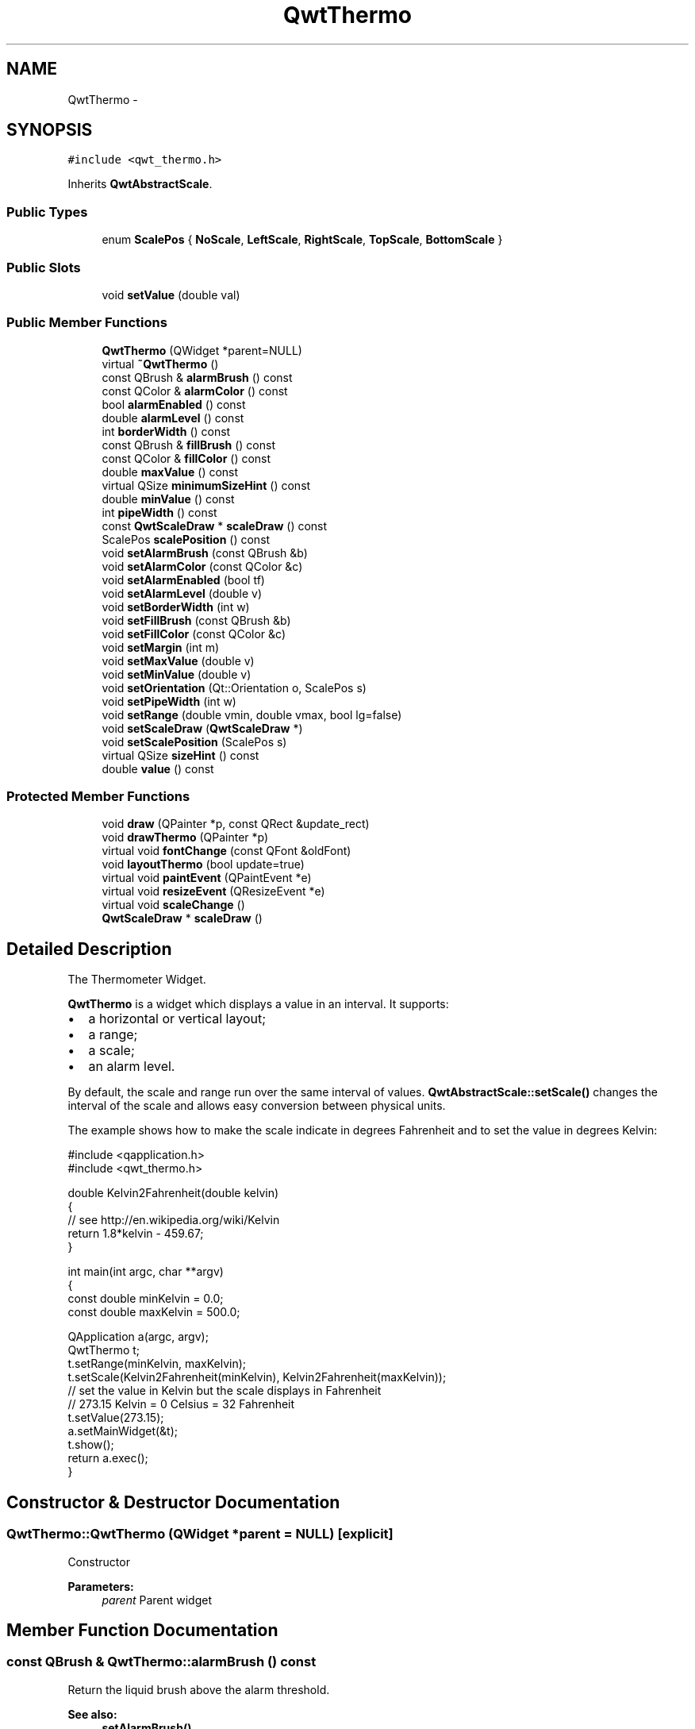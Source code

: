 .TH "QwtThermo" 3 "Tue Nov 20 2012" "Version 5.2.3" "Qwt User's Guide" \" -*- nroff -*-
.ad l
.nh
.SH NAME
QwtThermo \- 
.SH SYNOPSIS
.br
.PP
.PP
\fC#include <qwt_thermo\&.h>\fP
.PP
Inherits \fBQwtAbstractScale\fP\&.
.SS "Public Types"

.in +1c
.ti -1c
.RI "enum \fBScalePos\fP { \fBNoScale\fP, \fBLeftScale\fP, \fBRightScale\fP, \fBTopScale\fP, \fBBottomScale\fP }"
.br
.in -1c
.SS "Public Slots"

.in +1c
.ti -1c
.RI "void \fBsetValue\fP (double val)"
.br
.in -1c
.SS "Public Member Functions"

.in +1c
.ti -1c
.RI "\fBQwtThermo\fP (QWidget *parent=NULL)"
.br
.ti -1c
.RI "virtual \fB~QwtThermo\fP ()"
.br
.ti -1c
.RI "const QBrush & \fBalarmBrush\fP () const "
.br
.ti -1c
.RI "const QColor & \fBalarmColor\fP () const "
.br
.ti -1c
.RI "bool \fBalarmEnabled\fP () const "
.br
.ti -1c
.RI "double \fBalarmLevel\fP () const "
.br
.ti -1c
.RI "int \fBborderWidth\fP () const "
.br
.ti -1c
.RI "const QBrush & \fBfillBrush\fP () const "
.br
.ti -1c
.RI "const QColor & \fBfillColor\fP () const "
.br
.ti -1c
.RI "double \fBmaxValue\fP () const "
.br
.ti -1c
.RI "virtual QSize \fBminimumSizeHint\fP () const "
.br
.ti -1c
.RI "double \fBminValue\fP () const "
.br
.ti -1c
.RI "int \fBpipeWidth\fP () const "
.br
.ti -1c
.RI "const \fBQwtScaleDraw\fP * \fBscaleDraw\fP () const "
.br
.ti -1c
.RI "ScalePos \fBscalePosition\fP () const "
.br
.ti -1c
.RI "void \fBsetAlarmBrush\fP (const QBrush &b)"
.br
.ti -1c
.RI "void \fBsetAlarmColor\fP (const QColor &c)"
.br
.ti -1c
.RI "void \fBsetAlarmEnabled\fP (bool tf)"
.br
.ti -1c
.RI "void \fBsetAlarmLevel\fP (double v)"
.br
.ti -1c
.RI "void \fBsetBorderWidth\fP (int w)"
.br
.ti -1c
.RI "void \fBsetFillBrush\fP (const QBrush &b)"
.br
.ti -1c
.RI "void \fBsetFillColor\fP (const QColor &c)"
.br
.ti -1c
.RI "void \fBsetMargin\fP (int m)"
.br
.ti -1c
.RI "void \fBsetMaxValue\fP (double v)"
.br
.ti -1c
.RI "void \fBsetMinValue\fP (double v)"
.br
.ti -1c
.RI "void \fBsetOrientation\fP (Qt::Orientation o, ScalePos s)"
.br
.ti -1c
.RI "void \fBsetPipeWidth\fP (int w)"
.br
.ti -1c
.RI "void \fBsetRange\fP (double vmin, double vmax, bool lg=false)"
.br
.ti -1c
.RI "void \fBsetScaleDraw\fP (\fBQwtScaleDraw\fP *)"
.br
.ti -1c
.RI "void \fBsetScalePosition\fP (ScalePos s)"
.br
.ti -1c
.RI "virtual QSize \fBsizeHint\fP () const "
.br
.ti -1c
.RI "double \fBvalue\fP () const "
.br
.in -1c
.SS "Protected Member Functions"

.in +1c
.ti -1c
.RI "void \fBdraw\fP (QPainter *p, const QRect &update_rect)"
.br
.ti -1c
.RI "void \fBdrawThermo\fP (QPainter *p)"
.br
.ti -1c
.RI "virtual void \fBfontChange\fP (const QFont &oldFont)"
.br
.ti -1c
.RI "void \fBlayoutThermo\fP (bool update=true)"
.br
.ti -1c
.RI "virtual void \fBpaintEvent\fP (QPaintEvent *e)"
.br
.ti -1c
.RI "virtual void \fBresizeEvent\fP (QResizeEvent *e)"
.br
.ti -1c
.RI "virtual void \fBscaleChange\fP ()"
.br
.ti -1c
.RI "\fBQwtScaleDraw\fP * \fBscaleDraw\fP ()"
.br
.in -1c
.SH "Detailed Description"
.PP 
The Thermometer Widget\&. 

\fBQwtThermo\fP is a widget which displays a value in an interval\&. It supports:
.IP "\(bu" 2
a horizontal or vertical layout;
.IP "\(bu" 2
a range;
.IP "\(bu" 2
a scale;
.IP "\(bu" 2
an alarm level\&.
.PP
.PP
.PP
By default, the scale and range run over the same interval of values\&. \fBQwtAbstractScale::setScale()\fP changes the interval of the scale and allows easy conversion between physical units\&.
.PP
The example shows how to make the scale indicate in degrees Fahrenheit and to set the value in degrees Kelvin: 
.PP
.nf
#include <qapplication\&.h>
#include <qwt_thermo\&.h>

double Kelvin2Fahrenheit(double kelvin)
{
    // see http://en\&.wikipedia\&.org/wiki/Kelvin
    return 1\&.8*kelvin - 459\&.67;
}

int main(int argc, char **argv)
{
    const double minKelvin = 0\&.0;
    const double maxKelvin = 500\&.0;

    QApplication a(argc, argv);
    QwtThermo t;
    t\&.setRange(minKelvin, maxKelvin);
    t\&.setScale(Kelvin2Fahrenheit(minKelvin), Kelvin2Fahrenheit(maxKelvin));
    // set the value in Kelvin but the scale displays in Fahrenheit
    // 273\&.15 Kelvin = 0 Celsius = 32 Fahrenheit
    t\&.setValue(273\&.15);
    a\&.setMainWidget(&t);
    t\&.show();
    return a\&.exec();
}

.fi
.PP

.SH "Constructor & Destructor Documentation"
.PP 
.SS "QwtThermo::QwtThermo (QWidget *parent = \fCNULL\fP)\fC [explicit]\fP"
Constructor 
.PP
\fBParameters:\fP
.RS 4
\fIparent\fP Parent widget 
.RE
.PP

.SH "Member Function Documentation"
.PP 
.SS "const QBrush & QwtThermo::alarmBrush () const"
Return the liquid brush above the alarm threshold\&. 
.PP
\fBSee also:\fP
.RS 4
\fBsetAlarmBrush()\fP 
.RE
.PP

.SS "double QwtThermo::alarmLevel () const"
Return the alarm threshold\&. 
.PP
\fBSee also:\fP
.RS 4
\fBsetAlarmLevel()\fP 
.RE
.PP

.SS "int QwtThermo::borderWidth () const"
Return the border width of the thermometer pipe\&. 
.PP
\fBSee also:\fP
.RS 4
\fBsetBorderWidth()\fP 
.RE
.PP

.SS "void QwtThermo::draw (QPainter *painter, const QRect &rect)\fC [protected]\fP"
Draw the whole \fBQwtThermo\fP\&.
.PP
\fBParameters:\fP
.RS 4
\fIpainter\fP Painter 
.br
\fIrect\fP Update rectangle 
.RE
.PP

.SS "void QwtThermo::drawThermo (QPainter *painter)\fC [protected]\fP"
Redraw the liquid in thermometer pipe\&. 
.PP
\fBParameters:\fP
.RS 4
\fIpainter\fP Painter 
.RE
.PP

.SS "const QBrush & QwtThermo::fillBrush () const"
Return the liquid brush\&. 
.PP
\fBSee also:\fP
.RS 4
\fBsetFillBrush()\fP 
.RE
.PP

.SS "const QColor & QwtThermo::fillColor () const"
Return the liquid color\&. 
.PP
\fBSee also:\fP
.RS 4
\fBsetFillColor()\fP 
.RE
.PP

.SS "void QwtThermo::layoutThermo (boolupdate_geometry = \fCtrue\fP)\fC [protected]\fP"
Recalculate the \fBQwtThermo\fP geometry and layout based on the QwtThermo::rect() and the fonts\&.
.PP
\fBParameters:\fP
.RS 4
\fIupdate_geometry\fP notify the layout system and call update to redraw the scale 
.RE
.PP

.SS "QSize QwtThermo::minimumSizeHint () const\fC [virtual]\fP"

.PP
Return a minimum size hint\&. \fBWarning:\fP
.RS 4
The return value depends on the font and the scale\&. 
.RE
.PP
\fBSee also:\fP
.RS 4
\fBsizeHint()\fP 
.RE
.PP

.SS "void QwtThermo::paintEvent (QPaintEvent *event)\fC [protected]\fP, \fC [virtual]\fP"
Qt paint event\&. event Paint event 
.SS "int QwtThermo::pipeWidth () const"
Return the width of the pipe\&. 
.PP
\fBSee also:\fP
.RS 4
\fBsetPipeWidth()\fP 
.RE
.PP

.SS "const \fBQwtScaleDraw\fP * QwtThermo::scaleDraw () const"
\fBReturns:\fP
.RS 4
the scale draw of the thermo 
.RE
.PP
\fBSee also:\fP
.RS 4
\fBsetScaleDraw()\fP 
.RE
.PP

.SS "\fBQwtScaleDraw\fP * QwtThermo::scaleDraw ()\fC [protected]\fP"
\fBReturns:\fP
.RS 4
the scale draw of the thermo 
.RE
.PP
\fBSee also:\fP
.RS 4
\fBsetScaleDraw()\fP 
.RE
.PP

.SS "QwtThermo::ScalePos QwtThermo::scalePosition () const"
Return the scale position\&. 
.PP
\fBSee also:\fP
.RS 4
\fBsetScalePosition()\fP 
.RE
.PP

.SS "void QwtThermo::setAlarmBrush (const QBrush &brush)"

.PP
Specify the liquid brush above the alarm threshold\&. \fBParameters:\fP
.RS 4
\fIbrush\fP New brush\&. The default is solid white\&. 
.RE
.PP
\fBSee also:\fP
.RS 4
\fBalarmBrush()\fP 
.RE
.PP

.SS "void QwtThermo::setAlarmColor (const QColor &c)"

.PP
Specify the liquid color above the alarm threshold\&. \fBParameters:\fP
.RS 4
\fIc\fP New color\&. The default is white\&. 
.RE
.PP

.SS "void QwtThermo::setAlarmEnabled (booltf)"

.PP
Enable or disable the alarm threshold\&. \fBParameters:\fP
.RS 4
\fItf\fP true (disabled) or false (enabled) 
.RE
.PP

.SS "void QwtThermo::setAlarmLevel (doublelevel)"
Specify the alarm threshold\&.
.PP
\fBParameters:\fP
.RS 4
\fIlevel\fP Alarm threshold 
.RE
.PP
\fBSee also:\fP
.RS 4
\fBalarmLevel()\fP 
.RE
.PP

.SS "void QwtThermo::setBorderWidth (intwidth)"
Set the border width of the pipe\&. 
.PP
\fBParameters:\fP
.RS 4
\fIwidth\fP Border width 
.RE
.PP
\fBSee also:\fP
.RS 4
\fBborderWidth()\fP 
.RE
.PP

.SS "void QwtThermo::setFillBrush (const QBrush &brush)"

.PP
Change the brush of the liquid\&. \fBParameters:\fP
.RS 4
\fIbrush\fP New brush\&. The default brush is solid black\&. 
.RE
.PP
\fBSee also:\fP
.RS 4
\fBfillBrush()\fP 
.RE
.PP

.SS "void QwtThermo::setFillColor (const QColor &c)"

.PP
Change the color of the liquid\&. \fBParameters:\fP
.RS 4
\fIc\fP New color\&. The default color is black\&. 
.RE
.PP
\fBSee also:\fP
.RS 4
\fBfillColor()\fP 
.RE
.PP

.SS "void QwtThermo::setMargin (intm)"

.PP
Specify the distance between the pipe's endpoints and the widget's border\&. The margin is used to leave some space for the scale labels\&. If a large font is used, it is advisable to adjust the margins\&. 
.PP
\fBParameters:\fP
.RS 4
\fIm\fP New Margin\&. The default values are 10 for horizontal orientation and 20 for vertical orientation\&. 
.RE
.PP
\fBWarning:\fP
.RS 4
The margin has no effect if the scale is disabled\&. 
.PP
This function is a NOOP because margins are determined automatically\&. 
.RE
.PP

.SS "void QwtThermo::setMaxValue (doublemax)"
Set the maximum value\&.
.PP
\fBParameters:\fP
.RS 4
\fImax\fP Maximum value 
.RE
.PP
\fBSee also:\fP
.RS 4
\fBmaxValue()\fP, \fBsetMinValue()\fP 
.RE
.PP

.SS "void QwtThermo::setMinValue (doublemin)"
Set the minimum value\&.
.PP
\fBParameters:\fP
.RS 4
\fImin\fP Minimum value 
.RE
.PP
\fBSee also:\fP
.RS 4
\fBminValue()\fP, \fBsetMaxValue()\fP 
.RE
.PP

.SS "void QwtThermo::setOrientation (Qt::Orientationo, ScalePoss)"

.PP
Set the thermometer orientation and the scale position\&. The scale position NoScale disables the scale\&. 
.PP
\fBParameters:\fP
.RS 4
\fIo\fP orientation\&. Possible values are Qt::Horizontal and Qt::Vertical\&. The default value is Qt::Vertical\&. 
.br
\fIs\fP Position of the scale\&. The default value is NoScale\&.
.RE
.PP
A valid combination of scale position and orientation is enforced:
.IP "\(bu" 2
a horizontal thermometer can have the scale positions TopScale, BottomScale or NoScale;
.IP "\(bu" 2
a vertical thermometer can have the scale positions LeftScale, RightScale or NoScale;
.IP "\(bu" 2
an invalid scale position will default to NoScale\&.
.PP
.PP
\fBSee also:\fP
.RS 4
\fBsetScalePosition()\fP 
.RE
.PP

.SS "void QwtThermo::setPipeWidth (intwidth)"
Change the width of the pipe\&.
.PP
\fBParameters:\fP
.RS 4
\fIwidth\fP Width of the pipe 
.RE
.PP
\fBSee also:\fP
.RS 4
\fBpipeWidth()\fP 
.RE
.PP

.SS "void QwtThermo::setRange (doublevmin, doublevmax, boollogarithmic = \fCfalse\fP)"

.PP
Set the range\&. \fBParameters:\fP
.RS 4
\fIvmin\fP value corresponding lower or left end of the thermometer 
.br
\fIvmax\fP value corresponding to the upper or right end of the thermometer 
.br
\fIlogarithmic\fP logarithmic mapping, true or false 
.RE
.PP

.SS "void QwtThermo::setScaleDraw (\fBQwtScaleDraw\fP *scaleDraw)"

.PP
Set a scale draw\&. For changing the labels of the scales, it is necessary to derive from \fBQwtScaleDraw\fP and overload \fBQwtScaleDraw::label()\fP\&.
.PP
\fBParameters:\fP
.RS 4
\fIscaleDraw\fP ScaleDraw object, that has to be created with new and will be deleted in ~QwtThermo or the next call of \fBsetScaleDraw()\fP\&. 
.RE
.PP

.SS "void QwtThermo::setScalePosition (ScalePosscalePos)"

.PP
Change the scale position (and thermometer orientation)\&. \fBParameters:\fP
.RS 4
\fIscalePos\fP Position of the scale\&.
.RE
.PP
A valid combination of scale position and orientation is enforced:
.IP "\(bu" 2
if the new scale position is LeftScale or RightScale, the scale orientation will become Qt::Vertical;
.IP "\(bu" 2
if the new scale position is BottomScale or TopScale, the scale orientation will become Qt::Horizontal;
.IP "\(bu" 2
if the new scale position is NoScale, the scale orientation will not change\&.
.PP
.PP
\fBSee also:\fP
.RS 4
\fBsetOrientation()\fP, \fBscalePosition()\fP 
.RE
.PP

.SS "void QwtThermo::setValue (doublevalue)\fC [slot]\fP"
Set the current value\&.
.PP
\fBParameters:\fP
.RS 4
\fIvalue\fP New Value 
.RE
.PP
\fBSee also:\fP
.RS 4
\fBvalue()\fP 
.RE
.PP

.SS "QSize QwtThermo::sizeHint () const\fC [virtual]\fP"
\fBReturns:\fP
.RS 4
the minimum size hint 
.RE
.PP
\fBSee also:\fP
.RS 4
\fBminimumSizeHint()\fP 
.RE
.PP


.SH "Author"
.PP 
Generated automatically by Doxygen for Qwt User's Guide from the source code\&.
